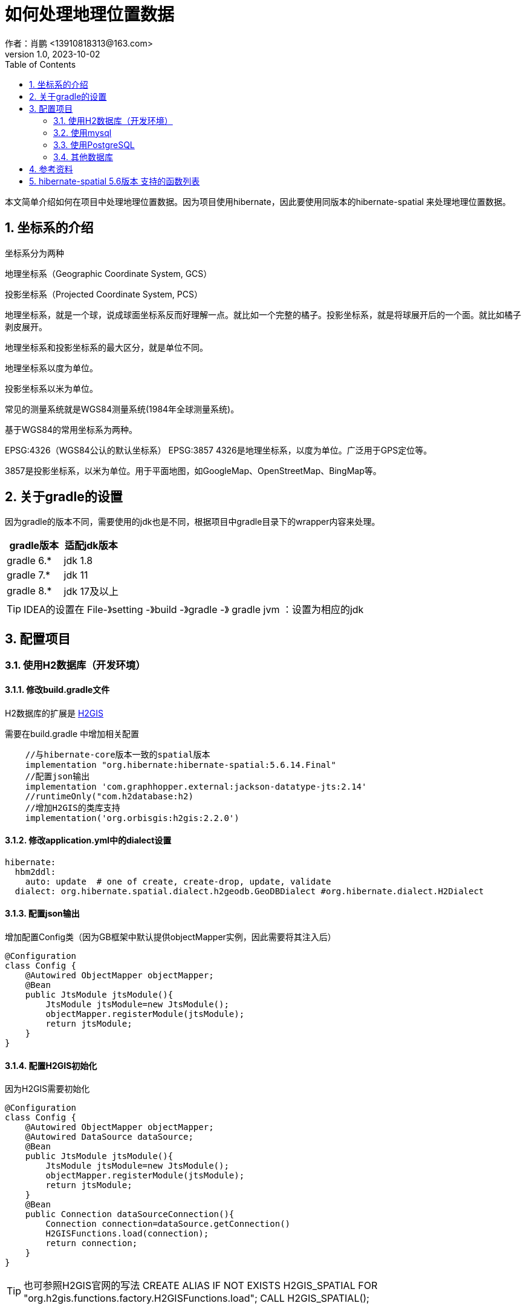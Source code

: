 = 如何处理地理位置数据
作者：肖鹏 <13910818313@163.com>
:v1.0, 2023-10-02
:imagesdir: ../images
:source-highlighter: coderay
:last-update-label!:
:toc2:
:sectnums:

本文简单介绍如何在项目中处理地理位置数据。因为项目使用hibernate，因此要使用同版本的hibernate-spatial 来处理地理位置数据。

== 坐标系的介绍

坐标系分为两种

地理坐标系（Geographic Coordinate System, GCS）

投影坐标系（Projected Coordinate System, PCS）

地理坐标系，就是一个球，说成球面坐标系反而好理解一点。就比如一个完整的橘子。投影坐标系，就是将球展开后的一个面。就比如橘子剥皮展开。

地理坐标系和投影坐标系的最大区分，就是单位不同。

地理坐标系以度为单位。

投影坐标系以米为单位。

常见的测量系统就是WGS84测量系统(1984年全球测量系统)。

基于WGS84的常用坐标系为两种。

EPSG:4326（WGS84公认的默认坐标系）
EPSG:3857
4326是地理坐标系，以度为单位。广泛用于GPS定位等。

3857是投影坐标系，以米为单位。用于平面地图，如GoogleMap、OpenStreetMap、BingMap等。


== 关于gradle的设置

因为gradle的版本不同，需要使用的jdk也是不同，根据项目中gradle目录下的wrapper内容来处理。

[format="csv", options="header"]
|===
gradle版本,适配jdk版本
gradle 6.*,jdk 1.8
gradle 7.*,jdk 11
gradle 8.*,jdk 17及以上
|===

TIP: IDEA的设置在 File-》setting -》build -》gradle -》 gradle jvm ：设置为相应的jdk

== 配置项目

=== 使用H2数据库（开发环境）

==== 修改build.gradle文件

H2数据库的扩展是 link:http://www.h2gis.org/[H2GIS]

需要在build.gradle 中增加相关配置
----
    //与hibernate-core版本一致的spatial版本
    implementation "org.hibernate:hibernate-spatial:5.6.14.Final"
    //配置json输出
    implementation 'com.graphhopper.external:jackson-datatype-jts:2.14'
    //runtimeOnly("com.h2database:h2)
    //增加H2GIS的类库支持
    implementation('org.orbisgis:h2gis:2.2.0')
----

==== 修改application.yml中的dialect设置
----
hibernate:
  hbm2ddl:
    auto: update  # one of create, create-drop, update, validate
  dialect: org.hibernate.spatial.dialect.h2geodb.GeoDBDialect #org.hibernate.dialect.H2Dialect
----

==== 配置json输出

增加配置Config类（因为GB框架中默认提供objectMapper实例，因此需要将其注入后）

----
@Configuration
class Config {
    @Autowired ObjectMapper objectMapper;
    @Bean
    public JtsModule jtsModule(){
        JtsModule jtsModule=new JtsModule();
        objectMapper.registerModule(jtsModule);
        return jtsModule;
    }
}
----

==== 配置H2GIS初始化

因为H2GIS需要初始化

----
@Configuration
class Config {
    @Autowired ObjectMapper objectMapper;
    @Autowired DataSource dataSource;
    @Bean
    public JtsModule jtsModule(){
        JtsModule jtsModule=new JtsModule();
        objectMapper.registerModule(jtsModule);
        return jtsModule;
    }
    @Bean
    public Connection dataSourceConnection(){
        Connection connection=dataSource.getConnection()
        H2GISFunctions.load(connection);
        return connection;
    }
}
----

TIP: 也可参照H2GIS官网的写法
CREATE ALIAS IF NOT EXISTS H2GIS_SPATIAL FOR "org.h2gis.functions.factory.H2GISFunctions.load";
CALL H2GIS_SPATIAL();

==== 增加domain类

----
import grails.gorm.annotation.Entity
import org.locationtech.jts.geom.Point
@Entity
class NewsEvent {
    String name
    Point location
}

----

地理位置数据对应的类

[format="csv", options="header"]
|===
类型,描述
org.locationtech.jts.geom.Geometry,几何图形
org.locationtech.jts.geom.Point,点
org.locationtech.jts.geom.LineString,线
org.locationtech.jts.geom.Polygon,面
org.locationtech.jts.geom.LinearRing,线性环
org.locationtech.jts.geom.GeometryCollection,几何集合
org.locationtech.jts.geom.MultiLineString,多条线
org.locationtech.jts.geom.MultiPoint,多个点
org.locationtech.jts.geom.MultiPoint,多边形
|===


TIP: Geometry是JTS中所有空间类型的基本类型。这意味着Point,Polygon,LineString,LinearRing,MultiPoint等其他类型也从Geometry扩展而来。

==== 存储地理位置数据

两种创建位置信息的方式
1. 使用wkt模式创建 2.使用标准对象模式创建
----
//
        Point  point=wktToGeometry("POINT (20 15)")
        new NewsEvent(name:'地点2',location: point).save(flush: true);
        private Geometry wktToGeometry(String wellKnownText) throws ParseException {
            GeometryFactory geometryFactory=new GeometryFactory(new PrecisionModel(),4326)
            return new WKTReader(geometryFactory).read(wellKnownText);
        }

//
        GeometryFactory geometryFactory=new GeometryFactory(new PrecisionModel(),4326)
        Point point1 =geometryFactory.createPoint(new Coordinate( 10, 5 ))
        println point1.toString()
        println point1.SRID
        new NewsEvent(name:'地点3',location: point1).save(flush: true);

        println NewsEvent.findByName('地点3').location.x
        println NewsEvent.findByName('地点3').location.y
----

TIP: 要使用SRID一致的点线面地理数据来进行操作，避免SRID不一致的异常

==== 查询地理位置数据

以下示例使用HQL的方式查询地理位置数据，详细的参见link:https://docs.jboss.org/hibernate/orm/5.6/userguide/html_single/Hibernate_User_Guide.html#spatial-configuration-dialect[此处有全部的支持函数]

link:https://portal.opengeospatial.org/files/?artifact_id=829[Simple Feature Specification的下载位置]，其中的第14页开始有Geometry方法的描述

----
        // 查询距离
        println NewsEvent.executeQuery("select n,distance(n.location, :center) as jl from NewsEvent n where distance(n.location, :center) < :radius order by jl ", [center:one,radius:300d])
        //查询圆形内的点
        println NewsEvent.executeQuery("from NewsEvent n where within(n.location, :circle) =true", [circle:createCircle(0.0, 0.0, 105)])
    private Geometry createCircle(double x, double y, double radius) {
        GeometryFactory geometryFactory=new GeometryFactory(new PrecisionModel(),4326)
        GeometricShapeFactory shapeFactory = new GeometricShapeFactory(geometryFactory);
        //设置图形内总点数
        shapeFactory.setNumPoints(32);
        shapeFactory.setCentre(new Coordinate(x, y));
        shapeFactory.setSize(radius * 2);
        return shapeFactory.createCircle();
    }
----

TIP: 注意从hibernate-spatial6.0版本后，函数都改为以“st_”字样为前缀，与数据库内原生的函数类似。



=== 使用mysql

使用MySQLSpatial56Dialect方言

=== 使用PostgreSQL

方言为 org.hibernate.spatial.dialect.postgis.PostgisDialect

参照link:https://postgis.net/documentation/getting_started/[postgis]

=== 其他数据库

oracle,sqlserver,db2,CockroachDB 请参考相关数据库关于spatial的介绍，hibernate-spatial都支持。

== 参考资料

link:https://www.baeldung.com/hibernate-spatial[baeldung网站对hibernate-spatial的介绍]

link:https://en.wikipedia.org/wiki/Well-known_text[wkt的介绍]

link:https://docs.jboss.org/hibernate/orm/5.6/userguide/html_single/Hibernate_User_Guide.html#spatial-configuration-dialect[Hibernate-spatial5.6版本的spatial地理图形支持]

link:https://docs.jboss.org/hibernate/orm/6.0/userguide/html_single/Hibernate_User_Guide.html#spatial-configuration[Hibernate-spatial6.0版本的spatial地理图形支持]

link:https://github.com/hibernate/hibernate-orm/blob/main/documentation/src/main/asciidoc/userguide/chapters/query/spatial/Spatial.adoc[jboss官方关于hibernate-spatial的在线可编辑文档]


== hibernate-spatial 5.6版本 支持的函数列表

Not all databases support all the functions defined by Hibernate Spatial.
The table below provides an overview of the functions provided by each database. If the function is defined in the
https://portal.opengeospatial.org/files/?artifact_id=829[Simple Feature Specification], the description references the
relevant section.

:yes: icon:check[role="green"]
:no: icon:times[role="red"]
[[spatial-configuration-dialect-features]]
.Hibernate Spatial dialect function support

.Hibernate Spatial dialect function support
[cols=",,,,,,,," |options="header",]
|================================
|Function | Description | PostgresSQL | Oracle 10g/11g | MySQL | SQLServer | GeoDB (H2) | DB2 | CockroachDB
|Basic functions on Geometry | | | | | | | |
|`int dimension(Geometry)` | SFS §2.1.1.1 | {yes} | {yes} | {yes} | {yes} | {yes} | {yes} | {yes}
|`String geometrytype(Geometry)` | SFS §2.1.1.1 | {yes} | {yes} | {yes} | {yes} | {yes} | {yes} | {yes}
|`int srid(Geometry)` | SFS §2.1.1.1 | {yes} | {yes} | {yes} | {yes} | {yes} | {yes} | {yes}
|`Geometry envelope(Geometry)` | SFS §2.1.1.1 | {yes} | {yes} | {yes} | {yes} | {yes} | {yes} | {yes}
|`String astext(Geometry)` | SFS §2.1.1.1 | {yes} | {yes} | {yes} | {yes} | {yes} | {yes} | {yes}
|`byte[] asbinary(Geometry)` | SFS §2.1.1.1 | {yes} | {yes} | {yes} | {yes} | {yes} | {yes} | {yes}
|`boolean isempty(Geometry)` | SFS §2.1.1.1 | {yes} | {yes} | {yes} | {yes} | {yes} | {yes} | {yes}
|`boolean issimple(Geometry)` | SFS §2.1.1.1 | {yes} | {yes} | {yes} | {yes} | {yes} | {yes} | {yes}
|`Geometry boundary(Geometry)` | SFS §2.1.1.1 | {yes} | {yes} | {no} | {yes} | {yes} | {yes} | {yes}
|Functions for testing Spatial Relations between geometric objects | | | | | | | |
|`boolean equals(Geometry, Geometry)` | SFS §2.1.1.2 | {yes} | {yes} | {yes} | {yes} | {yes} | {yes} | {yes}
|`boolean disjoint(Geometry, Geometry)` | SFS §2.1.1.2 | {yes} | {yes} | {yes} | {yes} | {yes} | {yes} | {yes}
|`boolean intersects(Geometry, Geometry)` | SFS §2.1.1.2 | {yes} | {yes} | {yes} | {yes} | {yes} | {yes} | {yes}
|`boolean touches(Geometry, Geometry)` | SFS §2.1.1.2 | {yes} | {yes} | {yes} | {yes} | {yes} | {yes} | {yes}
|`boolean crosses(Geometry, Geometry)` | SFS §2.1.1.2 | {yes} | {yes} | {yes} | {yes} | {yes} | {yes} | {yes}
|`boolean within(Geometry, Geometry)` | SFS §2.1.1.2 | {yes} | {yes} | {yes} | {yes} | {yes} | {yes} | {yes}
|`boolean contains(Geometry, Geometry)` | SFS §2.1.1.2 | {yes} | {yes} | {yes} | {yes} | {yes} | {yes} | {yes}
|`boolean overlaps(Geometry, Geometry)` | SFS §2.1.1.2 | {yes} | {yes} | {yes} | {yes} | {yes} | {yes} | {yes}
|`boolean relate(Geometry, Geometry, String)` | SFS §2.1.1.2 | {yes} | {yes} | {no} | {yes} | {yes} | {yes} | {yes}
|Functions that support Spatial Analysis | | | | | | | |
|`double distance(Geometry, Geometry)` | SFS §2.1.1.3 | {yes} | {yes} | {no} | {yes} | {yes} | {yes} | {yes}
|`Geometry buffer(Geometry, double)` | SFS §2.1.1.3 | {yes} | {yes} | {no} | {yes} | {yes} | {yes} | {yes}
|`Geometry convexhull(Geometry)` | SFS §2.1.1.3 | {yes} | {yes} | {no} | {yes} | {yes} | {yes}^(1)^ | {no}
|`Geometry intersection(Geometry, Geometry)` | SFS §2.1.1.3 | {yes} | {yes} | {no} | {yes} | {yes} | {yes}^(1)^ | {yes}
|`Geometry geomunion(Geometry, Geometry)` | SFS §2.1.1.3 (renamed from union) | {yes} | {yes} | {no} | {yes} | {yes} | {yes}^(1)^ | {yes}
|`Geometry difference(Geometry, Geometry)` | SFS §2.1.1.3 | {yes} | {yes} | {no} | {yes} | {yes} | {yes}^(1)^ | {yes}
|`Geometry symdifference(Geometry, Geometry)` | SFS §2.1.1.3 | {yes} | {yes} | {no} | {yes} | {yes} | {yes}^(1)^ | {yes}
|Common non-SFS functions | | | | | | | |
|`boolean dwithin(Geometry, Geometry, double)` | Returns true if the geometries are within the specified distance of one another | {yes} | {yes} | {no} | {no} | {yes} | {yes}  | {yes}
|`Geometry transform(Geometry, int)` | Returns a new geometry with its coordinates transformed to the SRID referenced by the integer parameter | {yes} | {yes} | {no} | {no} | {no} | {no}  | {yes}
|Spatial aggregate Functions | | | | | | | |
|`Geometry extent(Geometry)` | Returns a bounding box that bounds the set of returned geometries | {yes} | {yes} | {no} | {no} | {no} | {no} | {yes}
|================================
^(1)^ Argument Geometries need to have the same dimensionality.

